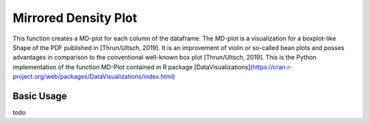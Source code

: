 Mirrored Density Plot
=====================

This function creates a MD-plot for each column of the dataframe. The MD-plot is a visualization
for a boxplot-like Shape of the PDF published in [Thrun/Ultsch, 2019]. It is an improvement of
violin or so-called bean plots and posses advantages in comparison to the conventional well-known
box plot [Thrun/Ultsch, 2019]. This is the Python implementation of the function MD-Plot contained 
in R package [DataVisualizations](https://cran.r-project.org/web/packages/DataVisualizations/index.html)

Basic Usage
^^^^^^^^^^^

todo
